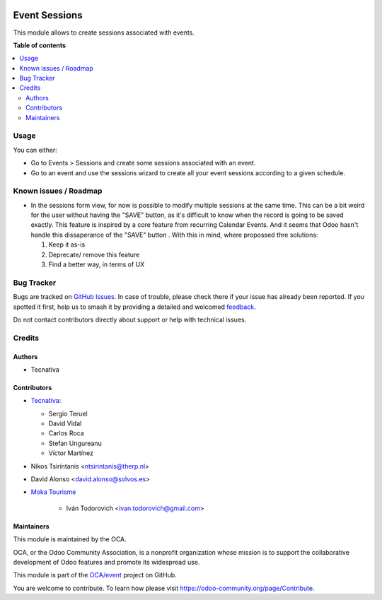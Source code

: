 .. image:: https://odoo-community.org/readme-banner-image
   :target: https://odoo-community.org/get-involved?utm_source=readme
   :alt: Odoo Community Association

==============
Event Sessions
==============

.. 
   !!!!!!!!!!!!!!!!!!!!!!!!!!!!!!!!!!!!!!!!!!!!!!!!!!!!
   !! This file is generated by oca-gen-addon-readme !!
   !! changes will be overwritten.                   !!
   !!!!!!!!!!!!!!!!!!!!!!!!!!!!!!!!!!!!!!!!!!!!!!!!!!!!
   !! source digest: sha256:349d67d8a91ed01ae987ecb90db22bb3b867f9c4e626fd0a081ce240e7c8374f
   !!!!!!!!!!!!!!!!!!!!!!!!!!!!!!!!!!!!!!!!!!!!!!!!!!!!

.. |badge1| image:: https://img.shields.io/badge/maturity-Beta-yellow.png
    :target: https://odoo-community.org/page/development-status
    :alt: Beta
.. |badge2| image:: https://img.shields.io/badge/license-AGPL--3-blue.png
    :target: http://www.gnu.org/licenses/agpl-3.0-standalone.html
    :alt: License: AGPL-3
.. |badge3| image:: https://img.shields.io/badge/github-OCA%2Fevent-lightgray.png?logo=github
    :target: https://github.com/OCA/event/tree/18.0/event_session
    :alt: OCA/event
.. |badge4| image:: https://img.shields.io/badge/weblate-Translate%20me-F47D42.png
    :target: https://translation.odoo-community.org/projects/event-18-0/event-18-0-event_session
    :alt: Translate me on Weblate
.. |badge5| image:: https://img.shields.io/badge/runboat-Try%20me-875A7B.png
    :target: https://runboat.odoo-community.org/builds?repo=OCA/event&target_branch=18.0
    :alt: Try me on Runboat

|badge1| |badge2| |badge3| |badge4| |badge5|

This module allows to create sessions associated with events.

**Table of contents**

.. contents::
   :local:

Usage
=====

You can either:

- Go to Events > Sessions and create some sessions associated with an
  event.
- Go to an event and use the sessions wizard to create all your event
  sessions according to a given schedule.

Known issues / Roadmap
======================

- In the sessions form view, for now is possible to modify multiple
  sessions at the same time. This can be a bit weird for the user
  without having the "SAVE" button, as it's difficult to know when the
  record is going to be saved exactly. This feature is inspired by a
  core feature from recurring Calendar Events. And it seems that Odoo
  hasn't handle this dissaperance of the "SAVE" button . With this in
  mind, where propossed thre solutions:

  1. Keep it as-is
  2. Deprecate/ remove this feature
  3. Find a better way, in terms of UX

Bug Tracker
===========

Bugs are tracked on `GitHub Issues <https://github.com/OCA/event/issues>`_.
In case of trouble, please check there if your issue has already been reported.
If you spotted it first, help us to smash it by providing a detailed and welcomed
`feedback <https://github.com/OCA/event/issues/new?body=module:%20event_session%0Aversion:%2018.0%0A%0A**Steps%20to%20reproduce**%0A-%20...%0A%0A**Current%20behavior**%0A%0A**Expected%20behavior**>`_.

Do not contact contributors directly about support or help with technical issues.

Credits
=======

Authors
-------

* Tecnativa

Contributors
------------

- `Tecnativa <https://www.tecnativa.com>`__:

  - Sergio Teruel
  - David Vidal
  - Carlos Roca
  - Stefan Ungureanu
  - Víctor Martínez

- Nikos Tsirintanis <ntsirintanis@therp.nl>

- David Alonso <david.alonso@solvos.es>

- `Moka Tourisme <https://www.mokatourisme.fr>`__

     - Iván Todorovich <ivan.todorovich@gmail.com>

Maintainers
-----------

This module is maintained by the OCA.

.. image:: https://odoo-community.org/logo.png
   :alt: Odoo Community Association
   :target: https://odoo-community.org

OCA, or the Odoo Community Association, is a nonprofit organization whose
mission is to support the collaborative development of Odoo features and
promote its widespread use.

This module is part of the `OCA/event <https://github.com/OCA/event/tree/18.0/event_session>`_ project on GitHub.

You are welcome to contribute. To learn how please visit https://odoo-community.org/page/Contribute.
